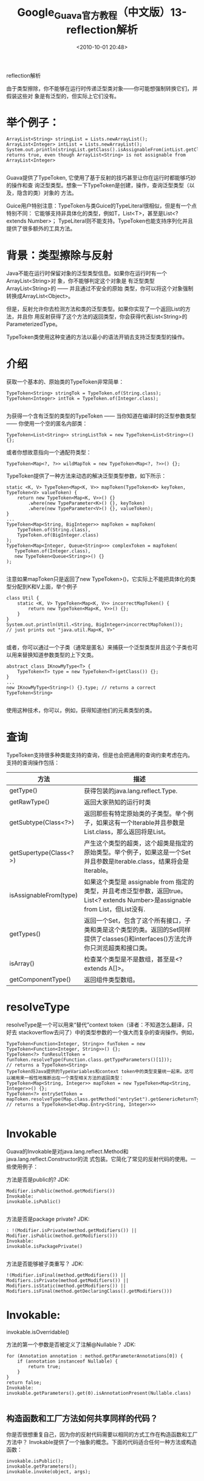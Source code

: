 # -*- org -*-
# -*- encoding: utf-8 -*-
#+TITLE: Google_Guava官方教程（中文版）13-reflection解析
#+filetags: reprint
#+date: <2010-10-01 20:48>

reflection解析

由于类型擦除，你不能够在运行时传递泛型类对象——你可能想强制转换它们，并假装这些对
象是有泛型的，但实际上它们没有。

* 举个例子：
#+BEGIN_EXAMPLE
ArrayList<String> stringList = Lists.newArrayList();
ArrayList<Integer> intList = Lists.newArrayList();
System.out.println(stringList.getClass().isAssignableFrom(intList.getClass()));
returns true, even though ArrayList<String> is not assignable from ArrayList<Integer>

#+END_EXAMPLE

Guava提供了TypeToken, 它使用了基于反射的技巧甚至让你在运行时都能够巧妙的操作和查
询泛型类型。想象一下TypeToken是创建，操作，查询泛型类型（以及，隐含的类）对象的
方法。

Guice用户特别注意：TypeToken与类Guice的TypeLiteral很相似，但是有一个点特别不同：
它能够支持非具体化的类型，例如T，List<T>，甚至是List<? extends Number>；
TypeLiteral则不能支持。TypeToken也能支持序列化并且提供了很多额外的工具方法。

* 背景：类型擦除与反射
Java不能在运行时保留对象的泛型类型信息。如果你在运行时有一个ArrayList<String>对
象，你不能够判定这个对象是 有泛型类型ArrayList<String>的 —— 并且通过不安全的原始
类型，你可以将这个对象强制转换成ArrayList<Object>。

但是，反射允许你去检测方法和类的泛型类型。如果你实现了一个返回List的方法，并且你
用反射获得了这个方法的返回类型，你会获得代表List<String>的ParameterizedType。

TypeToken类使用这种变通的方法以最小的语法开销去支持泛型类型的操作。

* 介绍
获取一个基本的、原始类的TypeToken非常简单：
#+BEGIN_EXAMPLE
TypeToken<String> stringTok = TypeToken.of(String.class);
TypeToken<Integer> intTok = TypeToken.of(Integer.class);

#+END_EXAMPLE

为获得一个含有泛型的类型的TypeToken —— 当你知道在编译时的泛型参数类型 —— 你使用一个空的匿名内部类：
: TypeToken<List<String>> stringListTok = new TypeToken<List<String>>() {};
或者你想故意指向一个通配符类型：
: TypeToken<Map<?, ?>> wildMapTok = new TypeToken<Map<?, ?>>() {};
TypeToken提供了一种方法来动态的解决泛型类型参数，如下所示：
#+BEGIN_EXAMPLE
static <K, V> TypeToken<Map<K, V>> mapToken(TypeToken<K> keyToken, TypeToken<V> valueToken) {
    return new TypeToken<Map<K, V>>() {}
        .where(new TypeParameter<K>() {}, keyToken)
        .where(new TypeParameter<V>() {}, valueToken);
}
...
TypeToken<Map<String, BigInteger>> mapToken = mapToken(
    TypeToken.of(String.class),
    TypeToken.of(BigInteger.class)
);
TypeToken<Map<Integer, Queue<String>>> complexToken = mapToken(
   TypeToken.of(Integer.class),
   new TypeToken<Queue<String>>() {}
);

#+END_EXAMPLE

注意如果mapToken只是返回了new TypeToken>()，它实际上不能把具体化的类型分配到K和V上面，举个例子
#+BEGIN_EXAMPLE
class Util {
    static <K, V> TypeToken<Map<K, V>> incorrectMapToken() {
        return new TypeToken<Map<K, V>>() {};
    }
}
System.out.println(Util.<String, BigInteger>incorrectMapToken());
// just prints out "java.util.Map<K, V>"

#+END_EXAMPLE

或者，你可以通过一个子类（通常是匿名）来捕获一个泛型类型并且这个子类也可以用来替换知道参数类型的上下文类。
#+BEGIN_EXAMPLE
abstract class IKnowMyType<T> {
    TypeToken<T> type = new TypeToken<T>(getClass()) {};
}
...
new IKnowMyType<String>() {}.type; // returns a correct TypeToken<String>

#+END_EXAMPLE

使用这种技术，你可以，例如，获得知道他们的元素类型的类。

* 查询
TypeToken支持很多种类能支持的查询，但是也会把通用的查询约束考虑在内。
支持的查询操作包括：

| 方法                   | 描述                                                                                                                              |
|------------------------+-----------------------------------------------------------------------------------------------------------------------------------|
| getType()              | 获得包装的java.lang.reflect.Type.                                                                                                 |
| getRawType()           | 返回大家熟知的运行时类                                                                                                            |
| getSubtype(Class<?>)   | 返回那些有特定原始类的子类型。举个例子，如果这有一个Iterable并且参数是List.class，那么返回将是List。                              |
| getSupertype(Class<?>) | 产生这个类型的超类，这个超类是指定的原始类型。举个例子，如果这是一个Set并且参数是Iterable.class，结果将会是Iterable。             |
| isAssignableFrom(type) | 如果这个类型是 assignable from 指定的类型，并且考虑泛型参数，返回true。List<? extends Number>是assignable from List，但List没有.  |
| getTypes()             | 返回一个Set，包含了这个所有接口，子类和类是这个类型的类。返回的Set同样提供了classes()和interfaces()方法允许你只浏览超类和接口类。 |
| isArray()              | 检查某个类型是不是数组，甚至是<? extends A[]>。                                                                                   |
| getComponentType()     | 返回组件类型数组。                                                                                                                |


* resolveType
resolveType是一个可以用来“替代”context token（译者：不知道怎么翻译，只好去
stackoverflow去问了）中的类型参数的一个强大而复杂的查询操作。例如，
#+BEGIN_EXAMPLE
TypeToken<Function<Integer, String>> funToken = new TypeToken<Function<Integer, String>>() {};
TypeToken<?> funResultToken = funToken.resolveType(Function.class.getTypeParameters()[1]));
// returns a TypeToken<String>
TypeToken将Java提供的TypeVariables和context token中的类型变量统一起来。这可以被用来一般性地推断出在一个类型相关方法的返回类型：
TypeToken<Map<String, Integer>> mapToken = new TypeToken<Map<String, Integer>>() {};
TypeToken<?> entrySetToken = mapToken.resolveType(Map.class.getMethod("entrySet").getGenericReturnType());
// returns a TypeToken<Set<Map.Entry<String, Integer>>>

#+END_EXAMPLE

* Invokable
Guava的Invokable是对java.lang.reflect.Method和java.lang.reflect.Constructor的流
式包装。它简化了常见的反射代码的使用。一些使用例子：

方法是否是public的?
JDK:
#+BEGIN_EXAMPLE
Modifier.isPublic(method.getModifiers())
Invokable:
invokable.isPublic()

#+END_EXAMPLE

方法是否是package private?
JDK:
#+BEGIN_EXAMPLE
: !(Modifier.isPrivate(method.getModifiers()) || Modifier.isPublic(method.getModifiers()))
Invokable:
invokable.isPackagePrivate()

#+END_EXAMPLE

方法是否能够被子类重写？
JDK:
: !(Modifier.isFinal(method.getModifiers()) || Modifiers.isPrivate(method.getModifiers()) || Modifiers.isStatic(method.getModifiers()) || Modifiers.isFinal(method.getDeclaringClass().getModifiers()))

* Invokable:
invokable.isOverridable()

方法的第一个参数是否被定义了注解@Nullable？
JDK:
#+BEGIN_EXAMPLE
for (Annotation annotation : method.getParameterAnnotations[0]) {
    if (annotation instanceof Nullable) {
        return true;
    }
}
return false;
Invokable:
invokable.getParameters().get(0).isAnnotationPresent(Nullable.class)

#+END_EXAMPLE

** 构造函数和工厂方法如何共享同样的代码？
你是否很想重复自己，因为你的反射代码需要以相同的方式工作在构造函数和工厂方法中？
Invokable提供了一个抽象的概念。下面的代码适合任何一种方法或构造函数：
#+BEGIN_EXAMPLE
invokable.isPublic();
invokable.getParameters();
invokable.invoke(object, args);

#+END_EXAMPLE

** List的List.get(int)返回类型是什么？
Invokable提供了与众不同的类型解决方案：
#+BEGIN_EXAMPLE
Invokable<List<String>, ?> invokable = new TypeToken<List<String>>()        {}.method(getMethod);
invokable.getReturnType(); // String.class

#+END_EXAMPLE

* Dynamic Proxies
newProxy()

实用方法Reflection.newProxy(Class, InvocationHandler)是一种更安全，更方便的API，
它只有一个单一的接口类型需要被代理来创建Java动态代理时

JDK:
#+BEGIN_EXAMPLE
Foo foo = (Foo) Proxy.newProxyInstance(
Foo.class.getClassLoader(),
new Class<?>[] {Foo.class},
invocationHandler);

#+END_EXAMPLE

Guava:
: Foo foo = Reflection.newProxy(Foo.class, invocationHandler);

* AbstractInvocationHandler
有时候你可能想动态代理能够更直观的支持equals()，hashCode()和toString()，那就是：
1. 一个代理实例equal另外一个代理实例，只要他们有同样的接口类型和equal的
   invocation handlers。
2. 一个代理实例的toString()会被代理到invocation handler的toString()，这样更容易
   自定义。
AbstractInvocationHandler实现了以上逻辑。

除此之外，AbstractInvocationHandler确保传递给handleInvocation(Object, Method,
Object[]))的参数数组永远不会空，从而减少了空指针异常的机会。

* ClassPath
严格来讲，Java没有平台无关的方式来浏览类和类资源。不过一定的包或者工程下，还是能
够实现的，比方说，去检查某个特定的工程的惯例或者某种一直遵从的约束。

ClassPath是一种实用工具，它提供尽最大努力的类路径扫描。用法很简单：
#+BEGIN_EXAMPLE
ClassPath classpath = ClassPath.from(classloader); // scans the class path used by classloader
for (ClassPath.ClassInfo classInfo : classpath.getTopLevelClasses("com.mycomp.mypackage")) {
  ...
}

#+END_EXAMPLE

在上面的例子中，ClassInfo是被加载类的句柄。它允许程序员去检查类的名字和包的名字，
让类直到需要的时候才被加载。

值得注意的是，ClassPath是一个尽力而为的工具。它只扫描jar文件中或者某个文件目录下
的class文件。也不能扫描非URLClassLoader的自定义class loader管理的class，所以不要
将它用于关键任务生产任务。

* Class Loading
工具方法Reflection.initialize(Class…)能够确保特定的类被初始化——执行任何静态初始
化。

使用这种方法的是一个代码异味，因为静态伤害系统的可维护性和可测试性。在有些情况下，
你别无选择，而与传统的框架，操作间，这一方法有助于保持代码不那么丑。
